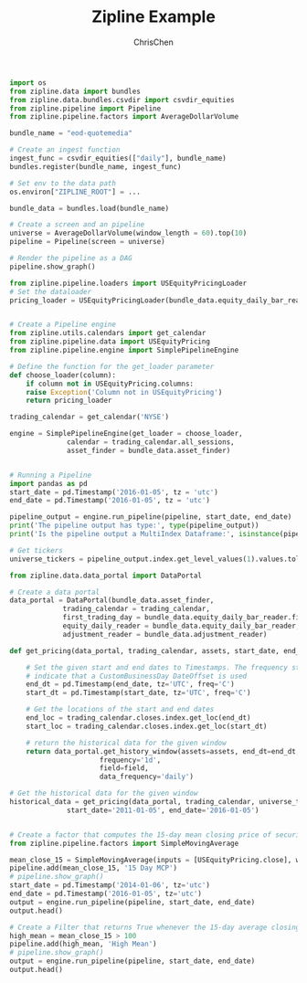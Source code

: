 #+TITLE: Zipline Example
#+OPTIONS: H:3 toc:2 num:2 ^:nil
#+AUTHOR: ChrisChen
#+EMAIL: ChrisChen3121@gmail.com
#+begin_src python
  import os
  from zipline.data import bundles
  from zipline.data.bundles.csvdir import csvdir_equities
  from zipline.pipeline import Pipeline
  from zipline.pipeline.factors import AverageDollarVolume

  bundle_name = "eod-quotemedia"

  # Create an ingest function
  ingest_func = csvdir_equities(["daily"], bundle_name)
  bundles.register(bundle_name, ingest_func)

  # Set env to the data path
  os.environ["ZIPLINE_ROOT"] = ...

  bundle_data = bundles.load(bundle_name)

  # Create a screen and an pipeline
  universe = AverageDollarVolume(window_length = 60).top(10)
  pipeline = Pipeline(screen = universe)

  # Render the pipeline as a DAG
  pipeline.show_graph()

  from zipline.pipeline.loaders import USEquityPricingLoader
  # Set the dataloader
  pricing_loader = USEquityPricingLoader(bundle_data.equity_daily_bar_reader, bundle_data.adjustment_reader)


  # Create a Pipeline engine
  from zipline.utils.calendars import get_calendar
  from zipline.pipeline.data import USEquityPricing
  from zipline.pipeline.engine import SimplePipelineEngine

  # Define the function for the get_loader parameter
  def choose_loader(column):
      if column not in USEquityPricing.columns:
	  raise Exception('Column not in USEquityPricing')
      return pricing_loader

  trading_calendar = get_calendar('NYSE')

  engine = SimplePipelineEngine(get_loader = choose_loader,
				calendar = trading_calendar.all_sessions,
				asset_finder = bundle_data.asset_finder)


  # Running a Pipeline
  import pandas as pd
  start_date = pd.Timestamp('2016-01-05', tz = 'utc')
  end_date = pd.Timestamp('2016-01-05', tz = 'utc')

  pipeline_output = engine.run_pipeline(pipeline, start_date, end_date)
  print('The pipeline output has type:', type(pipeline_output))
  print('Is the pipeline output a MultiIndex Dataframe:', isinstance(pipeline_output.index, pd.core.index.MultiIndex))

  # Get tickers
  universe_tickers = pipeline_output.index.get_level_values(1).values.tolist()

  from zipline.data.data_portal import DataPortal

  # Create a data portal
  data_portal = DataPortal(bundle_data.asset_finder,
			   trading_calendar = trading_calendar,
			   first_trading_day = bundle_data.equity_daily_bar_reader.first_trading_day,
			   equity_daily_reader = bundle_data.equity_daily_bar_reader,
			   adjustment_reader = bundle_data.adjustment_reader)

  def get_pricing(data_portal, trading_calendar, assets, start_date, end_date, field='close'):

      # Set the given start and end dates to Timestamps. The frequency string C is used to
      # indicate that a CustomBusinessDay DateOffset is used
      end_dt = pd.Timestamp(end_date, tz='UTC', freq='C')
      start_dt = pd.Timestamp(start_date, tz='UTC', freq='C')

      # Get the locations of the start and end dates
      end_loc = trading_calendar.closes.index.get_loc(end_dt)
      start_loc = trading_calendar.closes.index.get_loc(start_dt)

      # return the historical data for the given window
      return data_portal.get_history_window(assets=assets, end_dt=end_dt, bar_count=end_loc - start_loc,
					    frequency='1d',
					    field=field,
					    data_frequency='daily')

  # Get the historical data for the given window
  historical_data = get_pricing(data_portal, trading_calendar, universe_tickers,
				start_date='2011-01-05', end_date='2016-01-05')


  # Create a factor that computes the 15-day mean closing price of securities
  from zipline.pipeline.factors import SimpleMovingAverage

  mean_close_15 = SimpleMovingAverage(inputs = [USEquityPricing.close], window_length = 15)
  pipeline.add(mean_close_15, '15 Day MCP')
  # pipeline.show_graph()
  start_date = pd.Timestamp('2014-01-06', tz='utc')
  end_date = pd.Timestamp('2016-01-05', tz='utc')
  output = engine.run_pipeline(pipeline, start_date, end_date)
  output.head()

  # Create a Filter that returns True whenever the 15-day average closing price is above $100
  high_mean = mean_close_15 > 100
  pipeline.add(high_mean, 'High Mean')
  # pipeline.show_graph()
  output = engine.run_pipeline(pipeline, start_date, end_date)
  output.head()
  #+end_src

